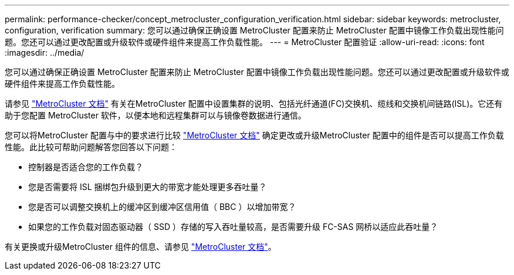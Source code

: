 ---
permalink: performance-checker/concept_metrocluster_configuration_verification.html 
sidebar: sidebar 
keywords: metrocluster, configuration, verification 
summary: 您可以通过确保正确设置 MetroCluster 配置来防止 MetroCluster 配置中镜像工作负载出现性能问题。您还可以通过更改配置或升级软件或硬件组件来提高工作负载性能。 
---
= MetroCluster 配置验证
:allow-uri-read: 
:icons: font
:imagesdir: ../media/


[role="lead"]
您可以通过确保正确设置 MetroCluster 配置来防止 MetroCluster 配置中镜像工作负载出现性能问题。您还可以通过更改配置或升级软件或硬件组件来提高工作负载性能。

请参见 https://docs.netapp.com/us-en/ontap-metrocluster/index.html["MetroCluster 文档"] 有关在MetroCluster 配置中设置集群的说明、包括光纤通道(FC)交换机、缆线和交换机间链路(ISL)。它还有助于您配置 MetroCluster 软件，以便本地和远程集群可以与镜像卷数据进行通信。

您可以将MetroCluster 配置与中的要求进行比较 https://docs.netapp.com/us-en/ontap-metrocluster/index.html["MetroCluster 文档"] 确定更改或升级MetroCluster 配置中的组件是否可以提高工作负载性能。此比较可帮助问题解答您回答以下问题：

* 控制器是否适合您的工作负载？
* 您是否需要将 ISL 捆绑包升级到更大的带宽才能处理更多吞吐量？
* 您是否可以调整交换机上的缓冲区到缓冲区信用值（ BBC ）以增加带宽？
* 如果您的工作负载对固态驱动器（ SSD ）存储的写入吞吐量较高，是否需要升级 FC-SAS 网桥以适应此吞吐量？


有关更换或升级MetroCluster 组件的信息、请参见 https://docs.netapp.com/us-en/ontap-metrocluster/index.html["MetroCluster 文档"]。
